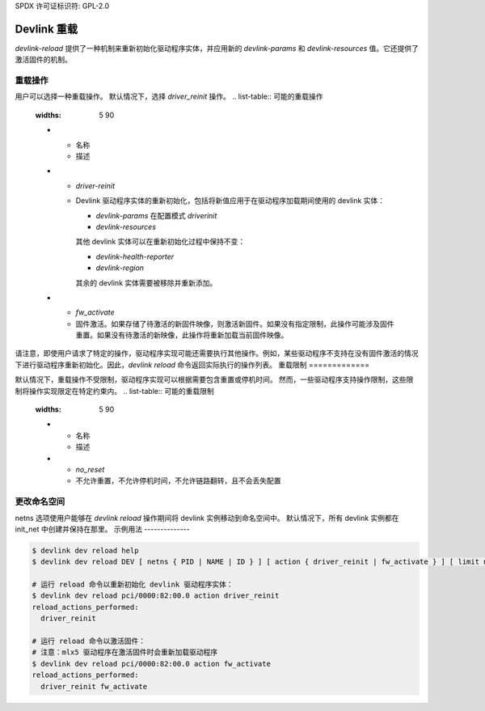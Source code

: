 SPDX 许可证标识符: GPL-2.0

==============
Devlink 重载
==============

`devlink-reload` 提供了一种机制来重新初始化驱动程序实体，并应用新的 `devlink-params` 和 `devlink-resources` 值。它还提供了激活固件的机制。

重载操作
==============

用户可以选择一种重载操作。
默认情况下，选择 `driver_reinit` 操作。
.. list-table:: 可能的重载操作
   :widths: 5 90

   * - 名称
     - 描述
   * - `driver-reinit`
     - Devlink 驱动程序实体的重新初始化，包括将新值应用于在驱动程序加载期间使用的 devlink 实体：

       * `devlink-params` 在配置模式 `driverinit`
       * `devlink-resources`

       其他 devlink 实体可以在重新初始化过程中保持不变：

       * `devlink-health-reporter`
       * `devlink-region`

       其余的 devlink 实体需要被移除并重新添加。
   * - `fw_activate`
     - 固件激活。如果存储了待激活的新固件映像，则激活新固件。如果没有指定限制，此操作可能涉及固件重置。如果没有待激活的新映像，此操作将重新加载当前固件映像。
请注意，即使用户请求了特定的操作，驱动程序实现可能还需要执行其他操作。例如，某些驱动程序不支持在没有固件激活的情况下进行驱动程序重新初始化。因此，`devlink reload` 命令返回实际执行的操作列表。
重载限制
=============

默认情况下，重载操作不受限制，驱动程序实现可以根据需要包含重置或停机时间。
然而，一些驱动程序支持操作限制，这些限制将操作实现限定在特定约束内。
.. list-table:: 可能的重载限制
   :widths: 5 90

   * - 名称
     - 描述
   * - `no_reset`
     - 不允许重置，不允许停机时间，不允许链路翻转，且不会丢失配置
更改命名空间
================

netns 选项使用户能够在 `devlink reload` 操作期间将 devlink 实例移动到命名空间中。
默认情况下，所有 devlink 实例都在 init_net 中创建并保持在那里。
示例用法
--------------

.. code:: shell

    $ devlink dev reload help
    $ devlink dev reload DEV [ netns { PID | NAME | ID } ] [ action { driver_reinit | fw_activate } ] [ limit no_reset ]

    # 运行 reload 命令以重新初始化 devlink 驱动程序实体：
    $ devlink dev reload pci/0000:82:00.0 action driver_reinit
    reload_actions_performed:
      driver_reinit

    # 运行 reload 命令以激活固件：
    # 注意：mlx5 驱动程序在激活固件时会重新加载驱动程序
    $ devlink dev reload pci/0000:82:00.0 action fw_activate
    reload_actions_performed:
      driver_reinit fw_activate
